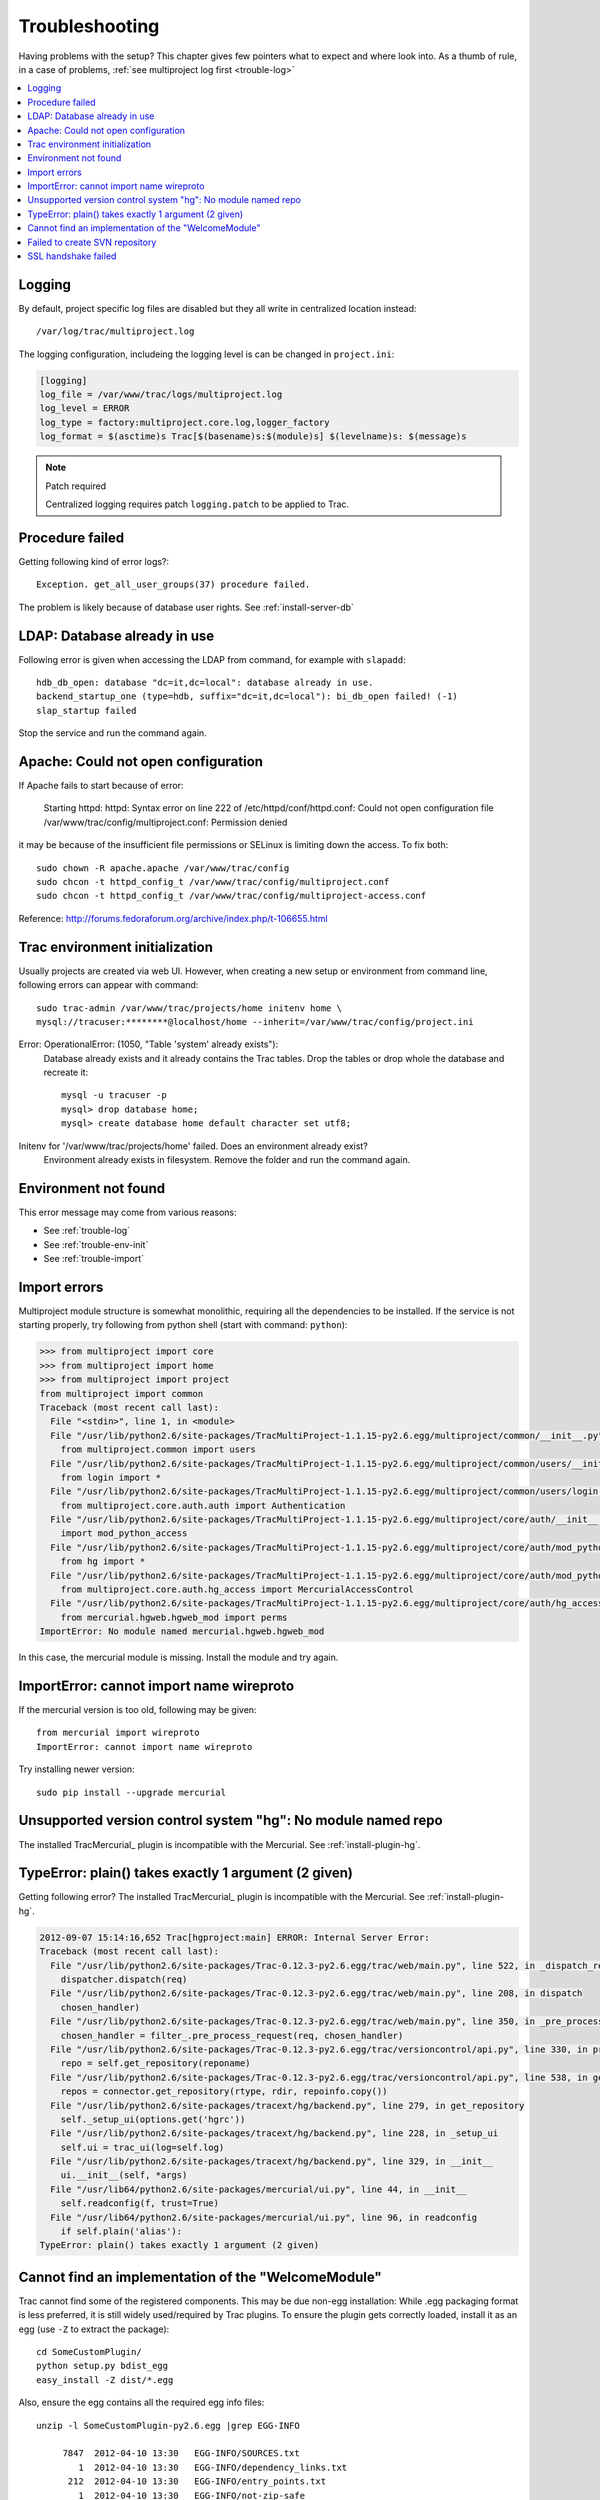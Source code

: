 ===============
Troubleshooting
===============
Having problems with the setup? This chapter gives few pointers what to expect and where look into.
As a thumb of rule, in a case of problems, :ref:`see multiproject log first <trouble-log>`

.. contents::
   :local:

.. _trouble-log:

Logging
=======
By default, project specific log files are disabled but they all write in centralized location instead::

    /var/log/trac/multiproject.log

The logging configuration, includeing the logging level is can be changed in ``project.ini``:

.. code-block:: ini

    [logging]
    log_file = /var/www/trac/logs/multiproject.log
    log_level = ERROR
    log_type = factory:multiproject.core.log,logger_factory
    log_format = $(asctime)s Trac[$(basename)s:$(module)s] $(levelname)s: $(message)s

.. note:: Patch required

    Centralized logging requires patch ``logging.patch`` to be applied to Trac.

Procedure failed
================
Getting following kind of error logs?::

    Exception. get_all_user_groups(37) procedure failed.

The problem is likely because of database user rights. See :ref:`install-server-db`


LDAP: Database already in use
=============================
Following error is given when accessing the LDAP from command, for example with ``slapadd``::

      hdb_db_open: database "dc=it,dc=local": database already in use.
      backend_startup_one (type=hdb, suffix="dc=it,dc=local"): bi_db_open failed! (-1)
      slap_startup failed

Stop the service and run the command again.

Apache: Could not open configuration
====================================
If Apache fails to start because of error:

    Starting httpd: httpd: Syntax error on line 222 of /etc/httpd/conf/httpd.conf:
    Could not open configuration file /var/www/trac/config/multiproject.conf: Permission denied

it may be because of the insufficient file permissions or SELinux is limiting down the access.
To fix both::

    sudo chown -R apache.apache /var/www/trac/config
    sudo chcon -t httpd_config_t /var/www/trac/config/multiproject.conf
    sudo chcon -t httpd_config_t /var/www/trac/config/multiproject-access.conf


Reference: http://forums.fedoraforum.org/archive/index.php/t-106655.html

.. _trouble-env-init:

Trac environment initialization
===============================
Usually projects are created via web UI. However, when creating a new setup or environment from command
line, following errors can appear with command::

    sudo trac-admin /var/www/trac/projects/home initenv home \
    mysql://tracuser:********@localhost/home --inherit=/var/www/trac/config/project.ini

Error: OperationalError: (1050, "Table 'system' already exists"):
    Database already exists and it already contains the Trac tables. Drop the tables or
    drop whole the database and recreate it::

        mysql -u tracuser -p
        mysql> drop database home;
        mysql> create database home default character set utf8;

Initenv for '/var/www/trac/projects/home' failed. Does an environment already exist?
    Environment already exists in filesystem. Remove the folder and run the command again.

Environment not found
=====================
This error message may come from various reasons:

- See :ref:`trouble-log`
- See :ref:`trouble-env-init`
- See :ref:`trouble-import`

.. _trouble-import:

Import errors
=============
Multiproject module structure is somewhat monolithic, requiring all the dependencies to be installed.
If the service is not starting properly, try following from python shell (start with command: ``python``):

.. code-block:: pycon

    >>> from multiproject import core
    >>> from multiproject import home
    >>> from multiproject import project
    from multiproject import common
    Traceback (most recent call last):
      File "<stdin>", line 1, in <module>
      File "/usr/lib/python2.6/site-packages/TracMultiProject-1.1.15-py2.6.egg/multiproject/common/__init__.py", line 4, in <module>
        from multiproject.common import users
      File "/usr/lib/python2.6/site-packages/TracMultiProject-1.1.15-py2.6.egg/multiproject/common/users/__init__.py", line 2, in <module>
        from login import *
      File "/usr/lib/python2.6/site-packages/TracMultiProject-1.1.15-py2.6.egg/multiproject/common/users/login.py", line 16, in <module>
        from multiproject.core.auth.auth import Authentication
      File "/usr/lib/python2.6/site-packages/TracMultiProject-1.1.15-py2.6.egg/multiproject/core/auth/__init__.py", line 1, in <module>
        import mod_python_access
      File "/usr/lib/python2.6/site-packages/TracMultiProject-1.1.15-py2.6.egg/multiproject/core/auth/mod_python_access/__init__.py", line 6, in <module>
        from hg import *
      File "/usr/lib/python2.6/site-packages/TracMultiProject-1.1.15-py2.6.egg/multiproject/core/auth/mod_python_access/hg.py", line 1, in <module>
        from multiproject.core.auth.hg_access import MercurialAccessControl
      File "/usr/lib/python2.6/site-packages/TracMultiProject-1.1.15-py2.6.egg/multiproject/core/auth/hg_access.py", line 1, in <module>
        from mercurial.hgweb.hgweb_mod import perms
    ImportError: No module named mercurial.hgweb.hgweb_mod

In this case, the mercurial module is missing. Install the module and try again.


ImportError: cannot import name wireproto
=========================================
If the mercurial version is too old, following may be given::

    from mercurial import wireproto
    ImportError: cannot import name wireproto

Try installing newer version::

    sudo pip install --upgrade mercurial


Unsupported version control system "hg": No module named repo
=============================================================
The installed TracMercurial_ plugin is incompatible with the Mercurial. See :ref:`install-plugin-hg`.

TypeError: plain() takes exactly 1 argument (2 given)
=====================================================
Getting following error? The installed TracMercurial_ plugin is incompatible with the Mercurial. See :ref:`install-plugin-hg`.

.. code-block:: pytb

    2012-09-07 15:14:16,652 Trac[hgproject:main] ERROR: Internal Server Error:
    Traceback (most recent call last):
      File "/usr/lib/python2.6/site-packages/Trac-0.12.3-py2.6.egg/trac/web/main.py", line 522, in _dispatch_request
        dispatcher.dispatch(req)
      File "/usr/lib/python2.6/site-packages/Trac-0.12.3-py2.6.egg/trac/web/main.py", line 208, in dispatch
        chosen_handler)
      File "/usr/lib/python2.6/site-packages/Trac-0.12.3-py2.6.egg/trac/web/main.py", line 350, in _pre_process_request
        chosen_handler = filter_.pre_process_request(req, chosen_handler)
      File "/usr/lib/python2.6/site-packages/Trac-0.12.3-py2.6.egg/trac/versioncontrol/api.py", line 330, in pre_process_request
        repo = self.get_repository(reponame)
      File "/usr/lib/python2.6/site-packages/Trac-0.12.3-py2.6.egg/trac/versioncontrol/api.py", line 538, in get_repository
        repos = connector.get_repository(rtype, rdir, repoinfo.copy())
      File "/usr/lib/python2.6/site-packages/tracext/hg/backend.py", line 279, in get_repository
        self._setup_ui(options.get('hgrc'))
      File "/usr/lib/python2.6/site-packages/tracext/hg/backend.py", line 228, in _setup_ui
        self.ui = trac_ui(log=self.log)
      File "/usr/lib/python2.6/site-packages/tracext/hg/backend.py", line 329, in __init__
        ui.__init__(self, *args)
      File "/usr/lib64/python2.6/site-packages/mercurial/ui.py", line 44, in __init__
        self.readconfig(f, trust=True)
      File "/usr/lib64/python2.6/site-packages/mercurial/ui.py", line 96, in readconfig
        if self.plain('alias'):
    TypeError: plain() takes exactly 1 argument (2 given)


Cannot find an implementation of the "WelcomeModule"
====================================================
Trac cannot find some of the registered components. This may be due non-egg installation:
While .egg packaging format is less preferred, it is still widely used/required by Trac plugins.
To ensure the plugin gets correctly loaded, install it as an egg (use ``-Z`` to extract the package)::

    cd SomeCustomPlugin/
    python setup.py bdist_egg
    easy_install -Z dist/*.egg

Also, ensure the egg contains all the required egg info files::

    unzip -l SomeCustomPlugin-py2.6.egg |grep EGG-INFO

         7847  2012-04-10 13:30   EGG-INFO/SOURCES.txt
            1  2012-04-10 13:30   EGG-INFO/dependency_links.txt
          212  2012-04-10 13:30   EGG-INFO/entry_points.txt
            1  2012-04-10 13:30   EGG-INFO/not-zip-safe
           13  2012-04-10 13:30   EGG-INFO/top_level.txt
          202  2012-04-10 13:30   EGG-INFO/PKG-INFO

.. seealso:: :ref:`trouble-import`

Failed to create SVN repository
===============================
Creating version control repositories requires a capability to run shell commands.
In a case of SVN, the user running the Apache requires also the :envvar:`HOME` environment variable as
it defaults to ``root`` account::

    svnadmin: Can't open file '/root/.subversion/servers': Permission denied

To fix the issue, set :envvar:`HOME` variable in Apache startup script ``/etc/init.d/apache2``::

    export HOME=/var/www/trac


SSL handshake failed
====================
When getting following SSL related errors::

    SSL handshake failed: SSL error: A TLS warning alert has been received.
      or
    httpd: Could not reliably determine the server's fully qualified domain name, using 127.0.0.1 for ServerName

To fix the issue, add a ``ServerName`` directive *outside of any virtual host*, having same value as the
:ref:`SSL certificate contains <install-apache>`::

    ServerName myhost

